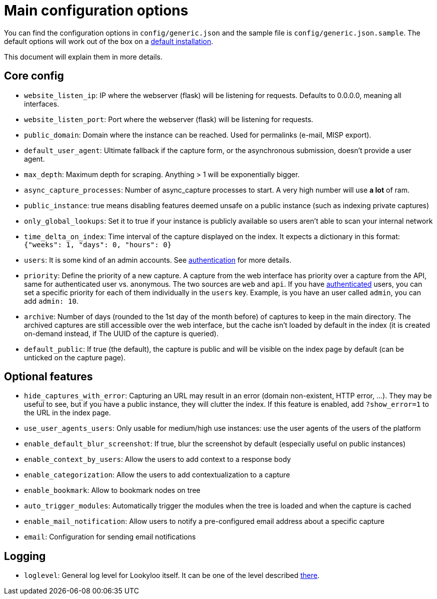 [id="configuration"]
= Main configuration options

You can find the configuration options in `config/generic.json` and the sample file is `config/generic.json.sample`.
The default options will work out of the box on a xref:install-lookyloo.adoc[default installation].

This document will explain them in more details.

== Core config

* `website_listen_ip`: IP where the webserver (flask) will be listening for requests. Defaults to 0.0.0.0, meaning all interfaces.
* `website_listen_port`: Port where the webserver (flask) will be listening for requests.
* `public_domain`: Domain where the instance can be reached. Used for permalinks (e-mail, MISP export).
* `default_user_agent`: Ultimate fallback if the capture form, or the asynchronous submission, doesn't provide a user agent.
* `max_depth`: Maximum depth for scraping. Anything > 1 will be exponentially bigger.
* `async_capture_processes`: Number of async_capture processes to start.
                             A very high number will use *a lot* of ram.

* `public_instance`: true means disabling features deemed unsafe on a public instance (such as indexing private captures)
* `only_global_lookups`: Set it to true if your instance is publicly available so users aren't able to scan your internal network
* `time_delta_on_index`: Time interval of the capture displayed on the index.
                         It expects a dictionary in this format: `{"weeks": 1, "days": 0, "hours": 0}`
* `users`: It is some kind of an admin accounts. See xref:lookyloo-auth.adoc[authentication] for more details.
* `priority`: Define the priority of a new capture. A capture from the web interface has priority
              over a capture from the API, same for authenticated user vs. anonymous.
              The two sources are `web` and `api`. If you have xref:lookyloo-auth.adoc[authenticated] users,
              you can set a specific priority for each of them individually in the `users` key.
              Example, is you have an user called `admin`, you can add `admin: 10`.
* `archive`: Number of days (rounded to the 1st day of the month before) of captures to keep in the main directory.
             The archived captures are still accessible over the web interface, but the cache isn't loaded by default
             in the index (it is created on-demand instead, if The UUID of the capture is queried).
* `default_public`: If true (the default), the capture is public and will be visible on the index page
                    by default (can be unticked on the capture page).

== Optional features

* `hide_captures_with_error`: Capturing an URL may result in an error (domain non-existent, HTTP error, ...).
                              They may be useful to see, but if you have a public instance, they will clutter the index.
                              If this feature is enabled, add `?show_error=1` to the URL in the index page.
* `use_user_agents_users`: Only usable for medium/high use instances: use the user agents of the users of the platform
* `enable_default_blur_screenshot`: If true, blur the screenshot by default (especially useful on public instances)
* `enable_context_by_users`: Allow the users to add context to a response body
* `enable_categorization`: Allow the users to add contextualization to a capture
* `enable_bookmark`: Allow to bookmark nodes on tree
* `auto_trigger_modules`: Automatically trigger the modules when the tree is loaded and when the capture is cached
* `enable_mail_notification`: Allow users to notify a pre-configured email address about a specific capture
* `email`: Configuration for sending email notifications

== Logging

* `loglevel`: General log level for Lookyloo itself. It can be one of the level described
              link:https://docs.python.org/3/library/logging.html#levels[there].
